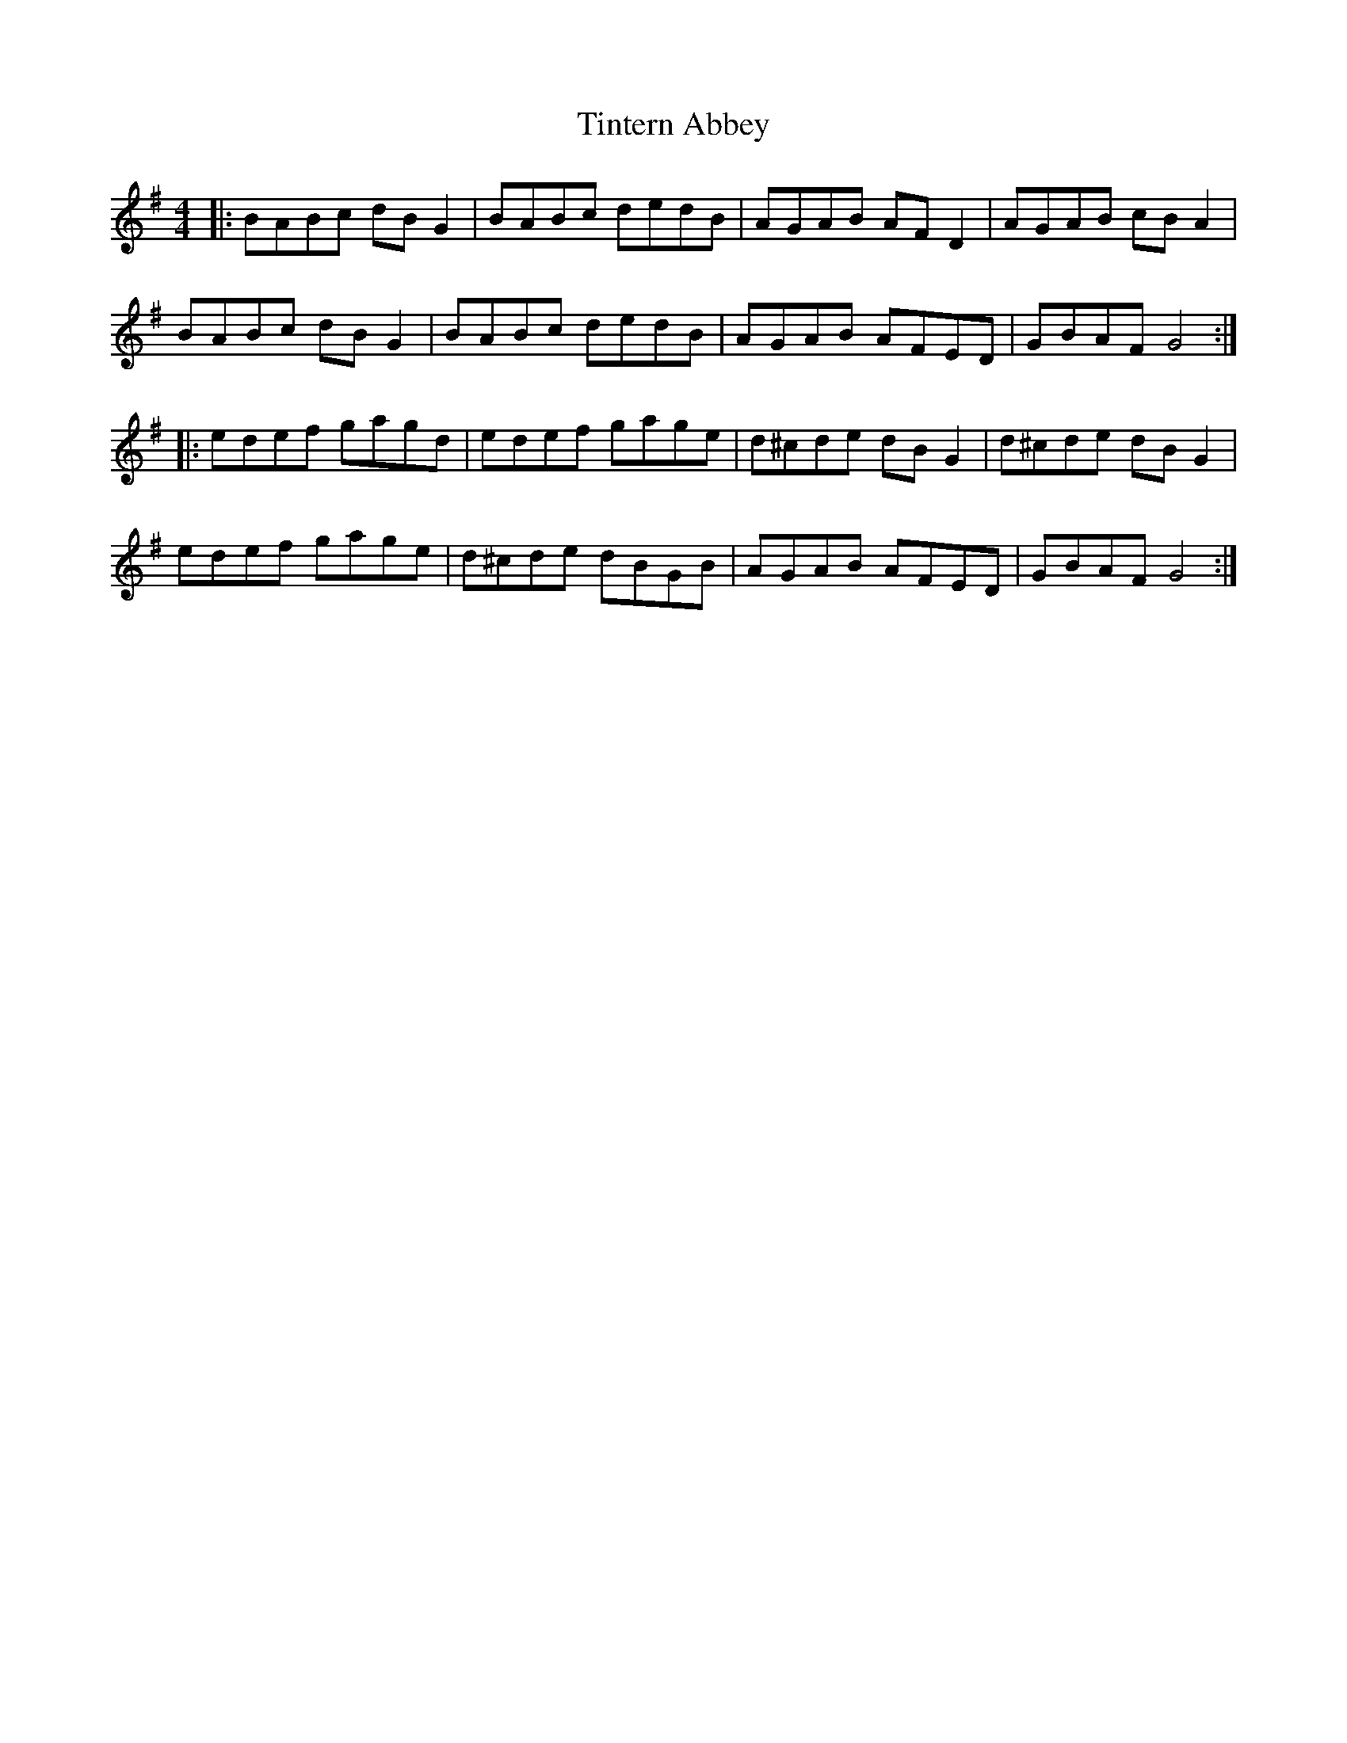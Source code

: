 X: 40219
T: Tintern Abbey
R: hornpipe
M: 4/4
K: Gmajor
|:BABc dB G2|BABc dedB|AGAB AF D2|AGAB cB A2|
BABc dB G2|BABc dedB|AGAB AFED|GBAF G4:|
|:edef gagd|edef gage|d^cde dB G2|d^cde dB G2|
edef gage|d^cde dBGB|AGAB AFED|GBAF G4:|

